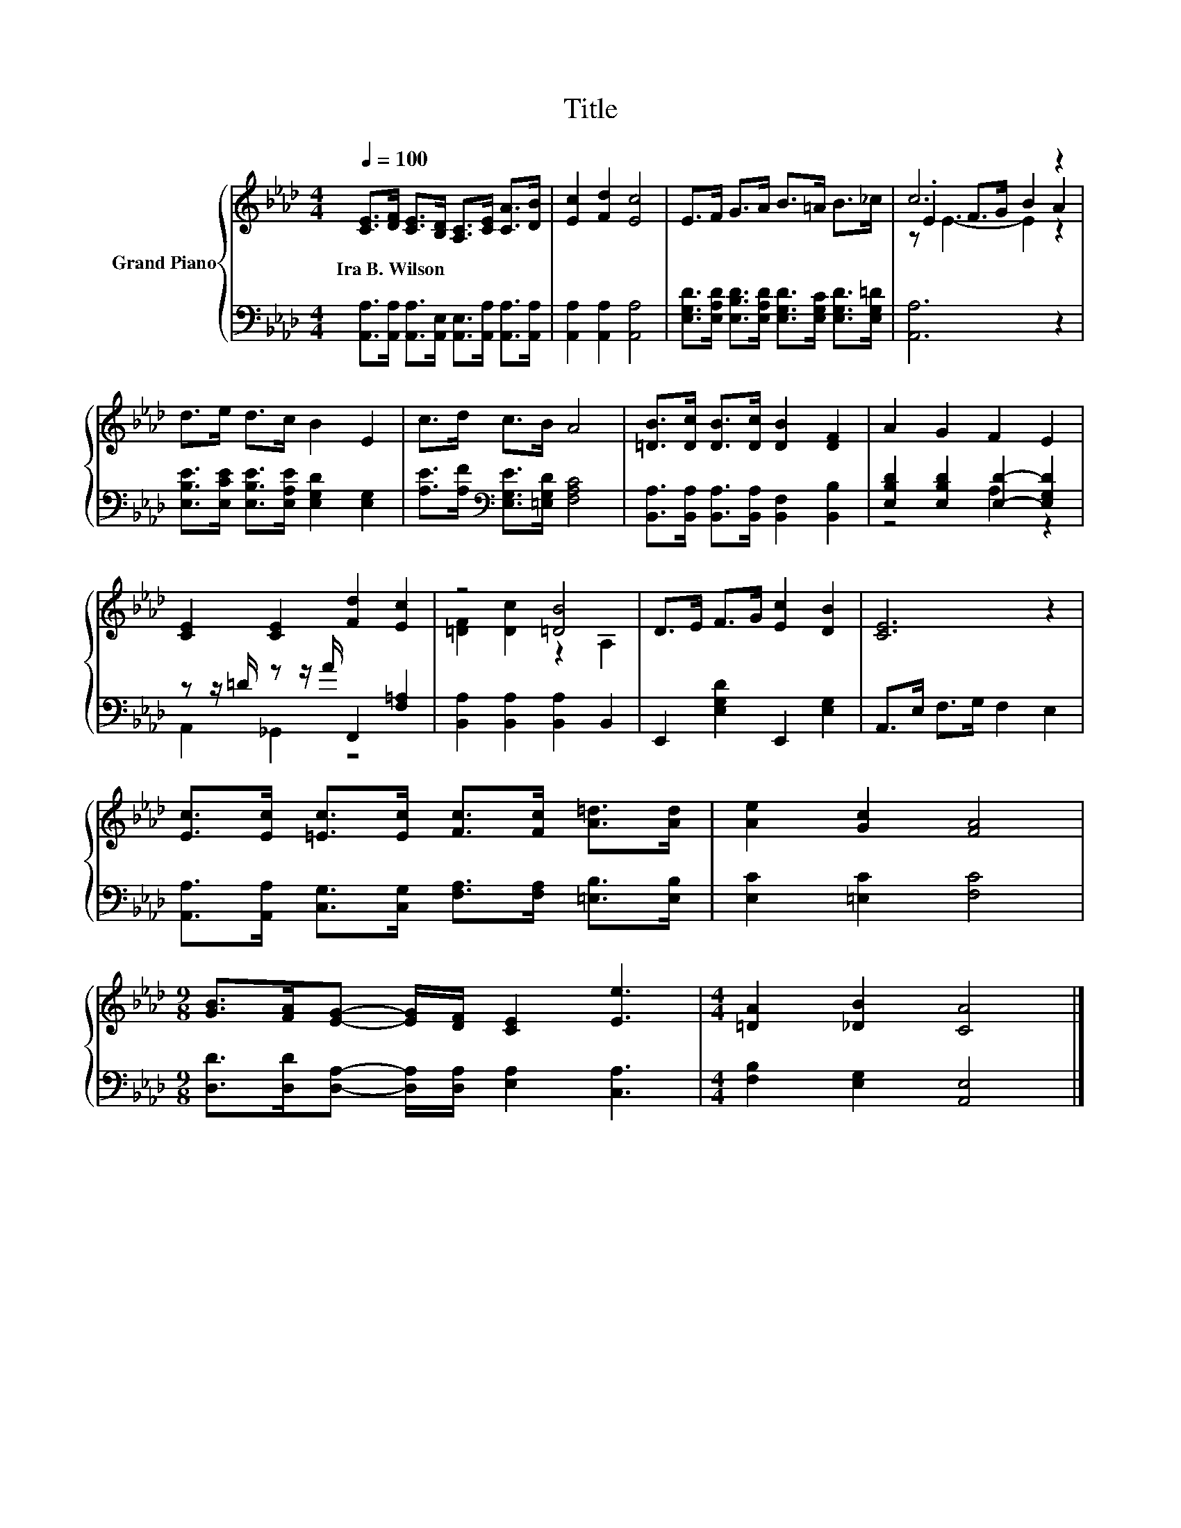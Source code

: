 X:1
T:Title
%%score { ( 1 3 4 ) | ( 2 5 ) }
L:1/8
Q:1/4=100
M:4/4
K:Ab
V:1 treble nm="Grand Piano"
V:3 treble 
V:4 treble 
V:2 bass 
V:5 bass 
V:1
 [CE]>[DF] [CE]>[B,D] [A,C]>[CE] [CA]>[DB] | [Ec]2 [Fd]2 [Ec]4 | E>F G>A B>=A B>_c | c6 z2 | %4
w: Ira~B.~Wilson * * * * * * *||||
 d>e d>c B2 E2 | c>d c>B A4 | [=DB]>[Dc] [DB]>[Dc] [DB]2 [DF]2 | A2 G2 F2 E2 | %8
w: ||||
 [CE]2 [CE]2 [Fd]2 [Ec]2 | z4 [=DB]4 | D>E F>G [Ec]2 [DB]2 | [CE]6 z2 | %12
w: ||||
 [Ec]>[Ec] [=Ec]>[Ec] [Fc]>[Fc] [A=d]>[Ad] | [Ae]2 [Gc]2 [FA]4 | %14
w: ||
[M:9/8] [GB]>[FA][EG]- [EG]/[DF]/ [CE]2 [Ee]3 |[M:4/4] [=DA]2 [_DB]2 [CA]4 |] %16
w: ||
V:2
 [A,,A,]>[A,,A,] [A,,A,]>[A,,E,] [A,,E,]>[A,,A,] [A,,A,]>[A,,A,] | [A,,A,]2 [A,,A,]2 [A,,A,]4 | %2
 [E,G,D]>[E,A,D] [E,B,D]>[E,A,D] [E,G,D]>[E,G,C] [E,G,D]>[E,G,=D] | [A,,A,]6 z2 | %4
 [E,B,E]>[E,CE] [E,B,E]>[E,A,E] [E,G,D]2 [E,G,]2 | [A,E]>[A,F][K:bass] [E,G,E]>[=E,G,D] [F,A,C]4 | %6
 [B,,A,]>[B,,A,] [B,,A,]>[B,,A,] [B,,F,]2 [B,,B,]2 | [E,B,D]2 [E,B,D]2 [E,D]2- [E,G,D]2 | %8
 z z/ =D/ z z/ A/ F,,2 [F,=A,]2 | [B,,A,]2 [B,,A,]2 [B,,A,]2 B,,2 | E,,2 [E,G,D]2 E,,2 [E,G,]2 | %11
 A,,>E, F,>G, F,2 E,2 | [A,,A,]>[A,,A,] [C,G,]>[C,G,] [F,A,]>[F,A,] [=E,B,]>[E,B,] | %13
 [E,C]2 [=E,C]2 [F,C]4 |[M:9/8] [D,D]>[D,D][D,A,]- [D,A,]/[D,A,]/ [E,A,]2 [C,A,]3 | %15
[M:4/4] [F,B,]2 [E,G,]2 [A,,E,]4 |] %16
V:3
 x8 | x8 | x8 | .E2 F>G B2 A2 | x8 | x8 | x8 | x8 | x8 | [=DF]2 [Dc]2 z2 A,2 | x8 | x8 | x8 | x8 | %14
[M:9/8] x9 |[M:4/4] x8 |] %16
V:4
 x8 | x8 | x8 | z E3- E2 z2 | x8 | x8 | x8 | x8 | x8 | x8 | x8 | x8 | x8 | x8 |[M:9/8] x9 | %15
[M:4/4] x8 |] %16
V:5
 x8 | x8 | x8 | x8 | x8 | x2[K:bass] x6 | x8 | z4 A,2 z2 | A,,2 _G,,2 z4 | x8 | x8 | x8 | x8 | x8 | %14
[M:9/8] x9 |[M:4/4] x8 |] %16

